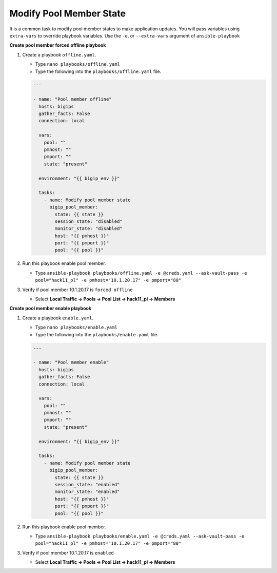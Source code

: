 Modify Pool Member State
========================

It is a common task to modify pool member states to make application updates.
You will pass variables using ``extra-vars`` to override playbook variables.
Use the ``-e``, or ``--extra-vars`` argument of ``ansible-playbook``

**Create pool member forced offline playbook**

#. Create a playbook ``offline.yaml``.

   - Type ``nano playbooks/offline.yaml``
   - Type the following into the ``playbooks/offline.yaml`` file.

   .. code::

    ---

    - name: "Pool member offline"
      hosts: bigips
      gather_facts: False
      connection: local

      vars:
        pool: ""
        pmhost: ""
        pmport: ""
        state: "present"

      environment: "{{ bigip_env }}"

      tasks:
        - name: Modify pool member state
          bigip_pool_member:
            state: {{ state }}
            session_state: "disabled"
            monitor_state: "disabled"
            host: "{{ pmhost }}"
            port: "{{ pmport }}"
            pool: "{{ pool }}"

#. Run this playbook enable pool member.

   - Type ``ansible-playbook playbooks/offline.yaml -e @creds.yaml --ask-vault-pass -e pool="hack11_pl" -e pmhost="10.1.20.17" -e pmport="80"``

#. Verify if pool member 10.1.20.17 is ``forced offline``

   - Select **Local Traffic -> Pools -> Pool List -> hack11_pl -> Members**

   .. image:: /_static/image035.png
         :height: 200px

**Create pool member enable playbook**

#. Create a playbook ``enable.yaml``.

   - Type ``nano playbooks/enable.yaml``
   - Type the following into the ``playbooks/enable.yaml`` file.


   .. code::

    ---

    - name: "Pool member enable"
      hosts: bigips
      gather_facts: False
      connection: local

      vars:
        pool: ""
        pmhost: ""
        pmport: ""
        state: "present"

      environment: "{{ bigip_env }}"

      tasks:
        - name: Modify pool member state
          bigip_pool_member:
            state: {{ state }}
            session_state: "enabled"
            monitor_state: "enabled"
            host: "{{ pmhost }}"
            port: "{{ pmport }}"
            pool: "{{ pool }}"

#. Run this playbook enable pool member.

   - Type ``ansible-playbook playbooks/enable.yaml -e @creds.yaml --ask-vault-pass -e pool="hack11_pl" -e pmhost="10.1.20.17" -e pmport="80"``

#. Verify if pool member 10.1.20.17 is ``enabled``

   - Select **Local Traffic -> Pools -> Pool List -> hack11_pl -> Members**
